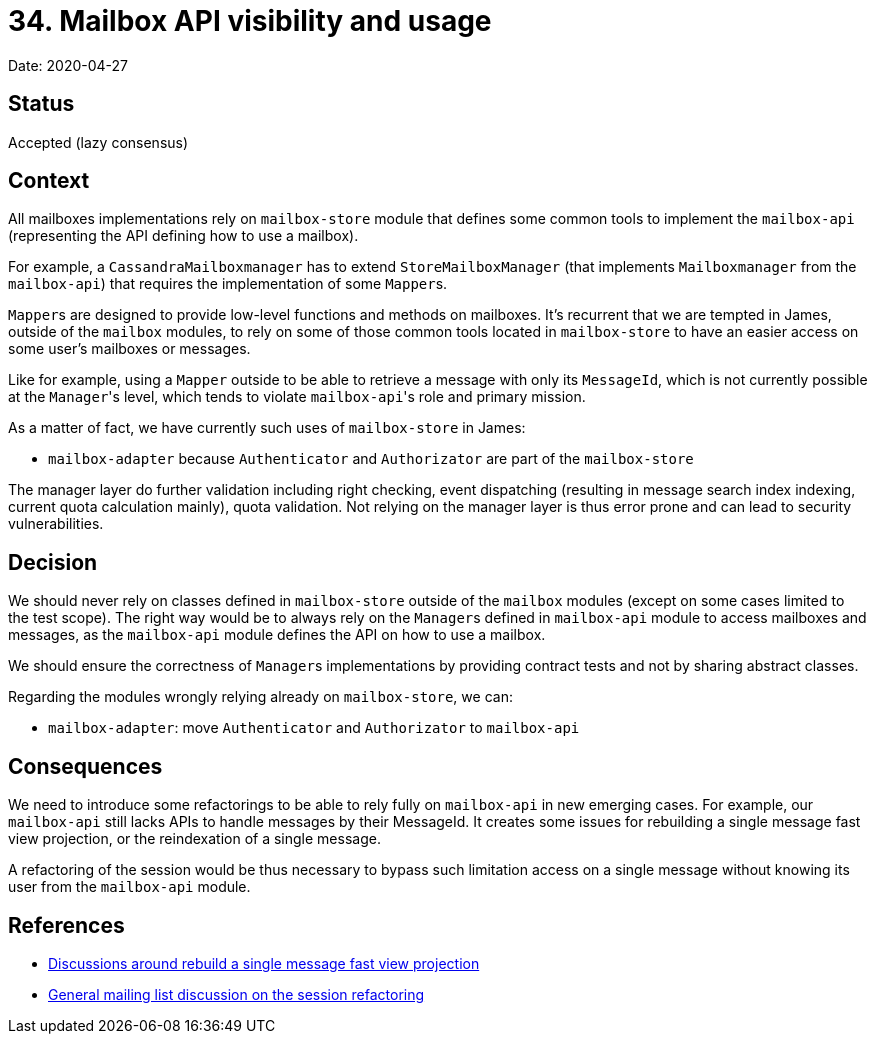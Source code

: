 = 34. Mailbox API visibility and usage

Date: 2020-04-27

== Status

Accepted (lazy consensus)

== Context

All mailboxes implementations rely on `mailbox-store` module that defines some common tools to implement the `mailbox-api` (representing the API defining how to use a mailbox).

For example, a `CassandraMailboxmanager` has to extend `StoreMailboxManager` (that implements `Mailboxmanager` from the  `mailbox-api`) that requires the implementation of some ``Mapper``s.

``Mapper``s are designed to provide low-level functions and methods on mailboxes.
It's recurrent that we are tempted in  James, outside of the `mailbox` modules, to rely on some of those common tools located in `mailbox-store` to have an  easier access on some user's mailboxes or messages.

Like for example, using a `Mapper` outside to be able to retrieve a message with only its `MessageId`, which is not  currently possible at the ``Manager``'s level, which tends to violate ``mailbox-api``'s role and primary mission.

As a matter of fact, we have currently such uses of `mailbox-store` in James:

* `mailbox-adapter` because `Authenticator` and `Authorizator` are part of the `mailbox-store`

The manager layer do further validation including right checking, event dispatching (resulting in message search index  indexing, current quota calculation mainly), quota validation.
Not relying on the manager layer is thus error prone  and can lead to security vulnerabilities.

== Decision

We should never rely on classes defined in `mailbox-store` outside of the `mailbox` modules (except on some cases  limited to the test scope).
The right way would be to always rely on the ``Manager``s defined in `mailbox-api` module to  access mailboxes and messages, as the `mailbox-api` module defines the API on how to use a mailbox.

We should ensure the correctness of ``Manager``s implementations by providing contract tests and not by sharing abstract  classes.

Regarding the modules wrongly relying already on `mailbox-store`, we can:

* `mailbox-adapter`: move `Authenticator` and `Authorizator` to `mailbox-api`

== Consequences

We need to introduce some refactorings to be able to rely fully on `mailbox-api` in new emerging cases.
For example,  our `mailbox-api` still lacks APIs to handle messages by their MessageId.
It  creates some issues for rebuilding a single message fast view projection, or the reindexation of a single message.

A refactoring of the session would be thus necessary to bypass such limitation access on a single message without  knowing its user from the `mailbox-api` module.

== References

* https://github.com/linagora/james-project/pull/3035#discussion_r363684700[Discussions around rebuild a single message fast view projection]
* https://www.mail-archive.com/server-dev@james.apache.org/msg64120.html[General mailing list discussion on the session refactoring]
